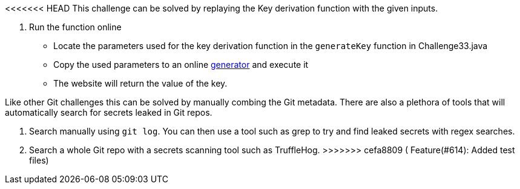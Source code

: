 <<<<<<< HEAD
This challenge can be solved by replaying the Key derivation function with the given inputs.

1. Run the function online
- Locate the parameters used for the key derivation function in the `generateKey` function in Challenge33.java
- Copy the used parameters to an online https://www.dcode.fr/pbkdf2-hash[generator] and execute it
- The website will return the value of the key.
=======
Like other Git challenges this can be solved by manually combing the Git metadata.
There are also a plethora of tools that will automatically search for secrets leaked in Git repos.

1. Search manually using `git log`. You can then use a tool such as grep to try and find leaked secrets with regex searches.

2. Search a whole Git repo with a secrets scanning tool such as TruffleHog.
>>>>>>> cefa8809 ( Feature(#614): Added test files)
